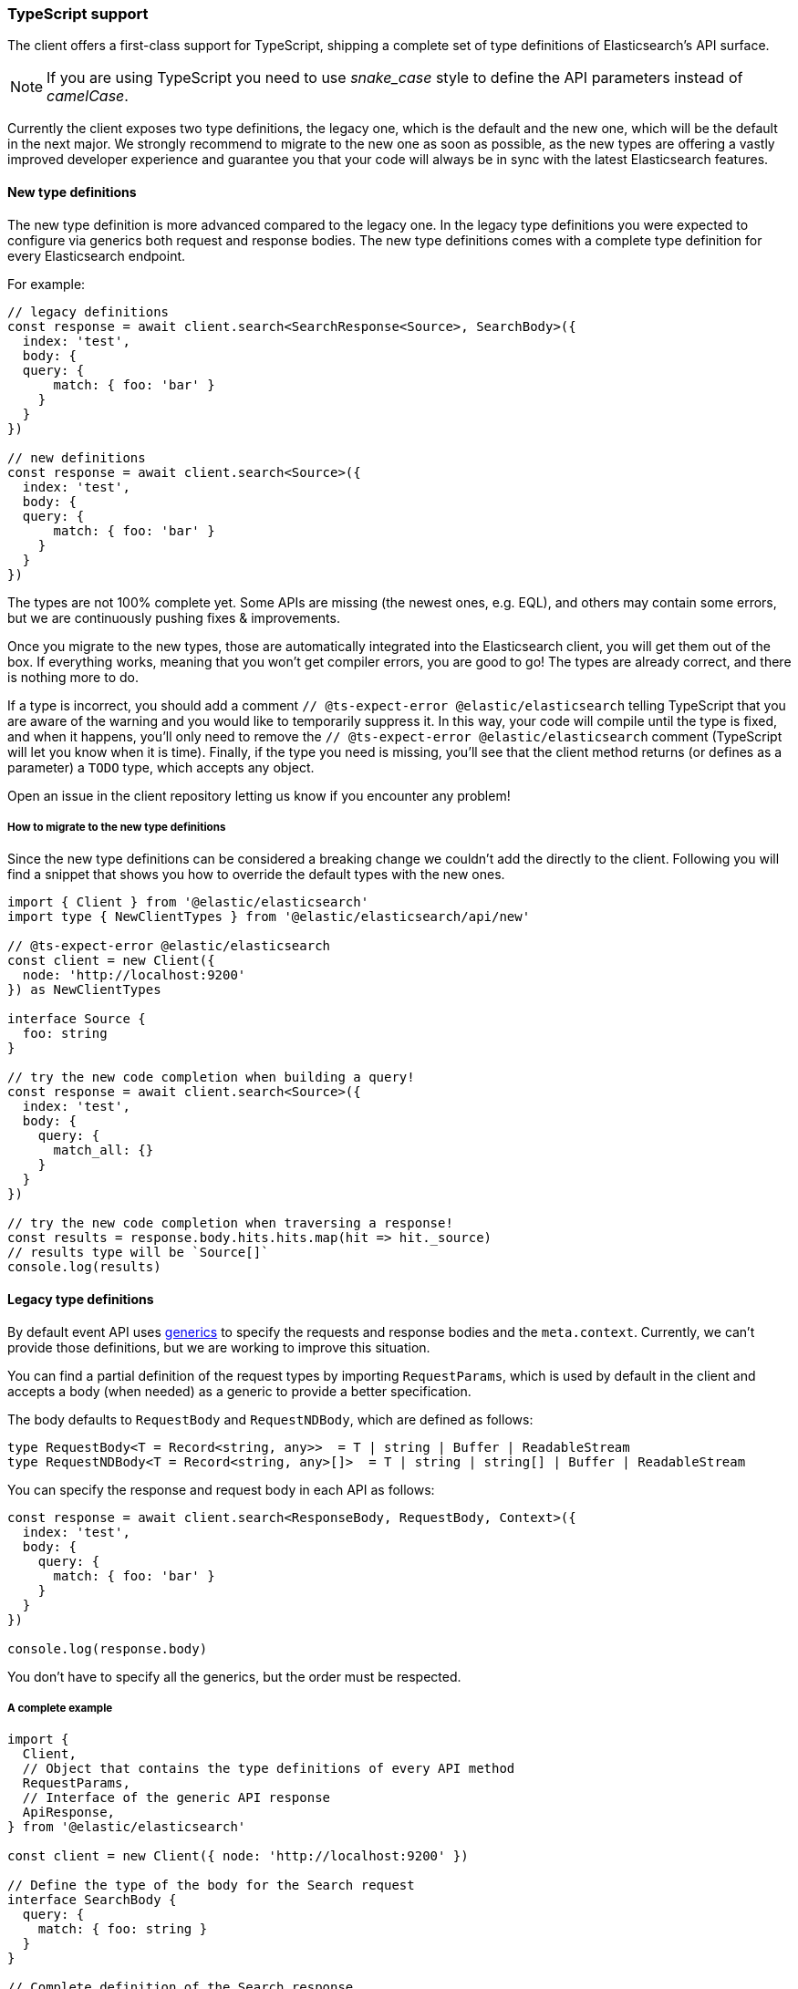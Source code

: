 [[typescript]]
=== TypeScript support

The client offers a first-class support for TypeScript, shipping a complete set
of type definitions of Elasticsearch's API surface.


NOTE: If you are using TypeScript you need to use _snake_case_ style to define 
the API parameters instead of _camelCase_. 

Currently the client exposes two type definitions, the legacy one, which is the default
and the new one, which will be the default in the next major.
We strongly recommend to migrate to the new one as soon as possible, as the new types
are offering a vastly improved developer experience and guarantee you that your code
will always be in sync with the latest Elasticsearch features.

[discrete]
==== New type definitions

The new type definition is more advanced compared to the legacy one. In the legacy
type definitions you were expected to configure via generics both request and response
bodies. The new type definitions comes with a complete type definition for every
Elasticsearch endpoint.

For example:

[source,ts]
----
// legacy definitions
const response = await client.search<SearchResponse<Source>, SearchBody>({
  index: 'test',
  body: {
  query: {
      match: { foo: 'bar' }
    }
  }
})

// new definitions
const response = await client.search<Source>({
  index: 'test',
  body: {
  query: {
      match: { foo: 'bar' }
    }
  }
})
----

The types are not 100% complete yet. Some APIs are missing (the newest ones, e.g. EQL),
and others may contain some errors, but we are continuously pushing fixes & improvements.

Once you migrate to the new types, those are automatically integrated into the Elasticsearch client, you will get them out of the box.
If everything works, meaning that you won’t get compiler errors, you are good to go!
The types are already correct, and there is nothing more to do.

If a type is incorrect, you should add a comment `// @ts-expect-error @elastic/elasticsearch`
telling TypeScript that you are aware of the warning and you would like to temporarily suppress it.
In this way, your code will compile until the type is fixed, and when it happens, you’ll only need to remove the
`// @ts-expect-error @elastic/elasticsearch` comment (TypeScript will let you know when it is time).
Finally, if the type you need is missing, you’ll see that the client method returns (or defines as a parameter)
a `TODO` type, which accepts any object.

Open an issue in the client repository letting us know if you encounter any problem!

[discrete]
===== How to migrate to the new type definitions

Since the new type definitions can be considered a breaking change we couldn't add the directly to the client.
Following you will find a snippet that shows you how to override the default types with the new ones.

[source,ts]
----
import { Client } from '@elastic/elasticsearch'
import type { NewClientTypes } from '@elastic/elasticsearch/api/new'

// @ts-expect-error @elastic/elasticsearch
const client = new Client({
  node: 'http://localhost:9200'
}) as NewClientTypes

interface Source {
  foo: string
}

// try the new code completion when building a query!
const response = await client.search<Source>({
  index: 'test',
  body: {
    query: {
      match_all: {}
    }
  }
})

// try the new code completion when traversing a response!
const results = response.body.hits.hits.map(hit => hit._source)
// results type will be `Source[]`
console.log(results)
----

[discrete]
==== Legacy type definitions

By default event API uses 
https://www.typescriptlang.org/docs/handbook/generics.html[generics] to specify 
the requests and response bodies and the `meta.context`. Currently, we can't 
provide those definitions, but we are working to improve this situation.

You can find a partial definition of the request types by importing 
`RequestParams`, which is used by default in the client and accepts a body (when 
needed) as a generic to provide a better specification.

The body defaults to `RequestBody` and `RequestNDBody`, which are defined as 
follows:

[source,ts]
----
type RequestBody<T = Record<string, any>>  = T | string | Buffer | ReadableStream
type RequestNDBody<T = Record<string, any>[]>  = T | string | string[] | Buffer | ReadableStream
----

You can specify the response and request body in each API as follows:

[source,ts]
----
const response = await client.search<ResponseBody, RequestBody, Context>({
  index: 'test',
  body: {
    query: {
      match: { foo: 'bar' }
    }
  }
})

console.log(response.body)
----

You don't have to specify all the generics, but the order must be respected.


[discrete]
===== A complete example

[source,ts]
----
import {
  Client,
  // Object that contains the type definitions of every API method
  RequestParams,
  // Interface of the generic API response
  ApiResponse,
} from '@elastic/elasticsearch'

const client = new Client({ node: 'http://localhost:9200' })

// Define the type of the body for the Search request
interface SearchBody {
  query: {
    match: { foo: string }
  }
}

// Complete definition of the Search response
interface ShardsResponse {
  total: number;
  successful: number;
  failed: number;
  skipped: number;
}

interface Explanation {
  value: number;
  description: string;
  details: Explanation[];
}

interface SearchResponse<T> {
  took: number;
  timed_out: boolean;
  _scroll_id?: string;
  _shards: ShardsResponse;
  hits: {
    total: number;
    max_score: number;
    hits: Array<{
      _index: string;
      _type: string;
      _id: string;
      _score: number;
      _source: T;
      _version?: number;
      _explanation?: Explanation;
      fields?: any;
      highlight?: any;
      inner_hits?: any;
      matched_queries?: string[];
      sort?: string[];
    }>;
  };
  aggregations?: any;
}

// Define the interface of the source object
interface Source {
  foo: string
}

async function run () {
  // All of the examples below are valid code, by default,
  // the request body will be `RequestBody` and response will be `Record<string, any>`.
  let response = await client.search({
    index: 'test',
    body: {
      query: {
        match: { foo: 'bar' }
      }
    }
  })
  // body here is `ResponseBody`
  console.log(response.body)

  // The first generic is the response body
  response = await client.search<SearchResponse<Source>>({
    index: 'test',
    // Here the body must follow the `RequestBody` interface
    body: {
      query: {
        match: { foo: 'bar' }
      }
    }
  })
  // body here is `SearchResponse<Source>`
  console.log(response.body)

  response = await client.search<SearchResponse<Source>, SearchBody>({
    index: 'test',
    // Here the body must follow the `SearchBody` interface
    body: {
      query: {
        match: { foo: 'bar' }
      }
    }
  })
  // body here is `SearchResponse<Source>`
  console.log(response.body)
}

run().catch(console.log)
----
